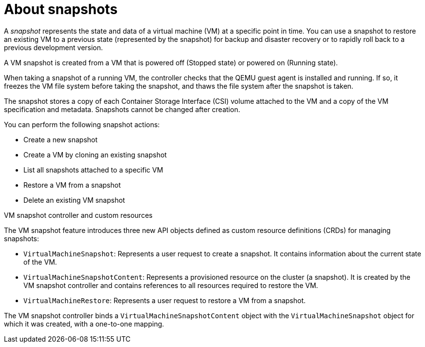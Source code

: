 // Module included in the following assemblies:
//
// * virt/backup_restore/virt-managing-vm-snapshots.adoc

:_mod-docs-content-type: CONCEPT
[id="virt-about-vm-snapshots_{context}"]
= About snapshots

A _snapshot_ represents the state and data of a virtual machine (VM) at a specific point in time. You can use a snapshot to restore an existing VM to a previous state (represented by
the snapshot) for backup and disaster recovery or to rapidly roll back to a previous development version.

A VM snapshot is created from a VM that is powered off (Stopped state) or powered on (Running state).

When taking a snapshot of a running VM, the controller checks that the QEMU guest agent is installed and running. If so, it freezes the VM file system before taking the snapshot, and thaws the file system after the snapshot is taken.

The snapshot stores a copy of each Container Storage Interface (CSI) volume attached to the VM and a copy of the VM specification and metadata. Snapshots cannot be changed after creation.

You can perform the following snapshot actions:

* Create a new snapshot
* Create a VM by cloning an existing snapshot
* List all snapshots attached to a specific VM
* Restore a VM from a snapshot
* Delete an existing VM snapshot

.VM snapshot controller and custom resources

The VM snapshot feature introduces three new API objects defined as custom resource definitions (CRDs) for managing snapshots:

* `VirtualMachineSnapshot`: Represents a user request to create a snapshot. It contains information about the current state of the VM.
* `VirtualMachineSnapshotContent`: Represents a provisioned resource on the cluster (a snapshot). It is created by the VM snapshot controller and contains references to all resources required to restore the VM.
* `VirtualMachineRestore`: Represents a user request to restore a VM from a snapshot.

The VM snapshot controller binds a `VirtualMachineSnapshotContent` object with the `VirtualMachineSnapshot` object for which it was created, with a one-to-one mapping.
